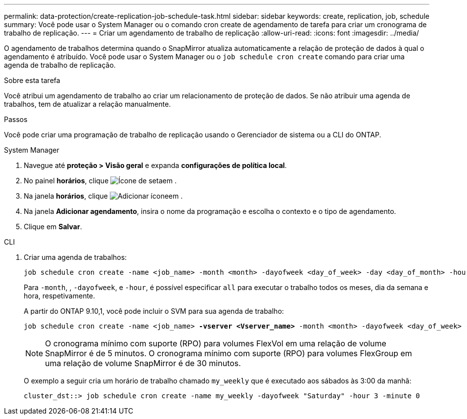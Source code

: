 ---
permalink: data-protection/create-replication-job-schedule-task.html 
sidebar: sidebar 
keywords: create, replication, job, schedule 
summary: Você pode usar o System Manager ou o comando cron create de agendamento de tarefa para criar um cronograma de trabalho de replicação. 
---
= Criar um agendamento de trabalho de replicação
:allow-uri-read: 
:icons: font
:imagesdir: ../media/


[role="lead"]
O agendamento de trabalhos determina quando o SnapMirror atualiza automaticamente a relação de proteção de dados à qual o agendamento é atribuído. Você pode usar o System Manager ou o `job schedule cron create` comando para criar uma agenda de trabalho de replicação.

.Sobre esta tarefa
Você atribui um agendamento de trabalho ao criar um relacionamento de proteção de dados. Se não atribuir uma agenda de trabalhos, tem de atualizar a relação manualmente.

.Passos
Você pode criar uma programação de trabalho de replicação usando o Gerenciador de sistema ou a CLI do ONTAP.

[role="tabbed-block"]
====
.System Manager
--
. Navegue até *proteção > Visão geral* e expanda *configurações de política local*.
. No painel *horários*, clique image:icon_arrow.gif["Ícone de seta"]em .
. Na janela *horários*, clique image:icon_add.gif["Adicionar ícone"]em .
. Na janela *Adicionar agendamento*, insira o nome da programação e escolha o contexto e o tipo de agendamento.
. Clique em *Salvar*.


--
.CLI
--
. Criar uma agenda de trabalhos:
+
[source, cli]
----
job schedule cron create -name <job_name> -month <month> -dayofweek <day_of_week> -day <day_of_month> -hour <hour> -minute <minute>
----
+
Para `-month`, , `-dayofweek`, e `-hour`, é possível especificar `all` para executar o trabalho todos os meses, dia da semana e hora, respetivamente.

+
A partir do ONTAP 9.10,1, você pode incluir o SVM para sua agenda de trabalho:

+
[listing, subs="+quotes"]
----
job schedule cron create -name <job_name> *-vserver <Vserver_name>* -month <month> -dayofweek <day_of_week> -day <day_of_month> -hour <hour> -minute <minute>
----
+

NOTE: O cronograma mínimo com suporte (RPO) para volumes FlexVol em uma relação de volume SnapMirror é de 5 minutos. O cronograma mínimo com suporte (RPO) para volumes FlexGroup em uma relação de volume SnapMirror é de 30 minutos.

+
O exemplo a seguir cria um horário de trabalho chamado `my_weekly` que é executado aos sábados às 3:00 da manhã:

+
[listing]
----
cluster_dst::> job schedule cron create -name my_weekly -dayofweek "Saturday" -hour 3 -minute 0
----


--
====